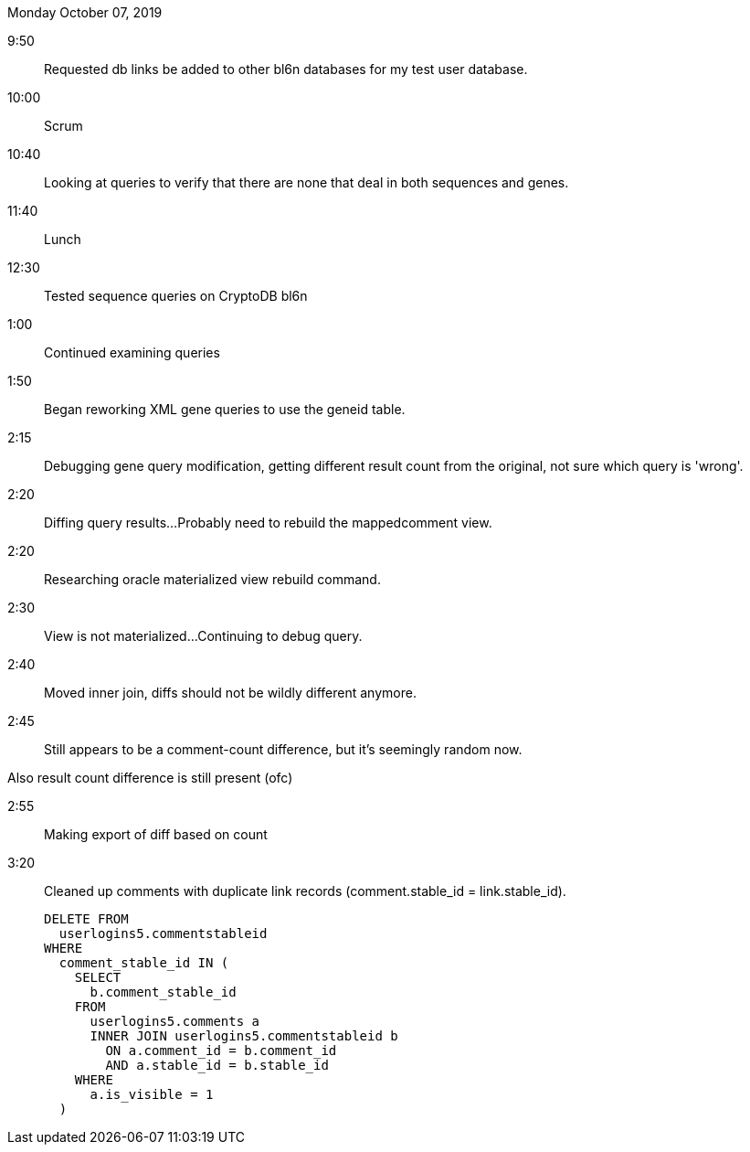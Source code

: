 Monday October 07, 2019

9:50::

Requested db links be added to other bl6n databases for my
test user database.

10:00::

Scrum

10:40::

Looking at queries to verify that there are none that deal
in both sequences and genes.

11:40::

Lunch

12:30::

Tested sequence queries on CryptoDB bl6n

1:00::

Continued examining queries

1:50::

Began reworking XML gene queries to use the geneid table.

2:15::

Debugging gene query modification, getting different result
count from the original, not sure which query is 'wrong'.

2:20::

Diffing query results...
Probably need to rebuild the mappedcomment view.

2:20::

Researching oracle materialized view rebuild command.

2:30::

View is not materialized...
Continuing to debug query.

2:40::

Moved inner join, diffs should not be wildly different
anymore.

2:45::

Still appears to be a comment-count difference, but it's
seemingly random now.

Also result count difference is still present (ofc)

2:55::

Making export of diff based on count

3:20::

Cleaned up comments with duplicate link records
(comment.stable_id = link.stable_id).
+
[source, sql]
----

DELETE FROM
  userlogins5.commentstableid
WHERE
  comment_stable_id IN (
    SELECT
      b.comment_stable_id
    FROM
      userlogins5.comments a
      INNER JOIN userlogins5.commentstableid b
        ON a.comment_id = b.comment_id
        AND a.stable_id = b.stable_id
    WHERE
      a.is_visible = 1
  )
----
